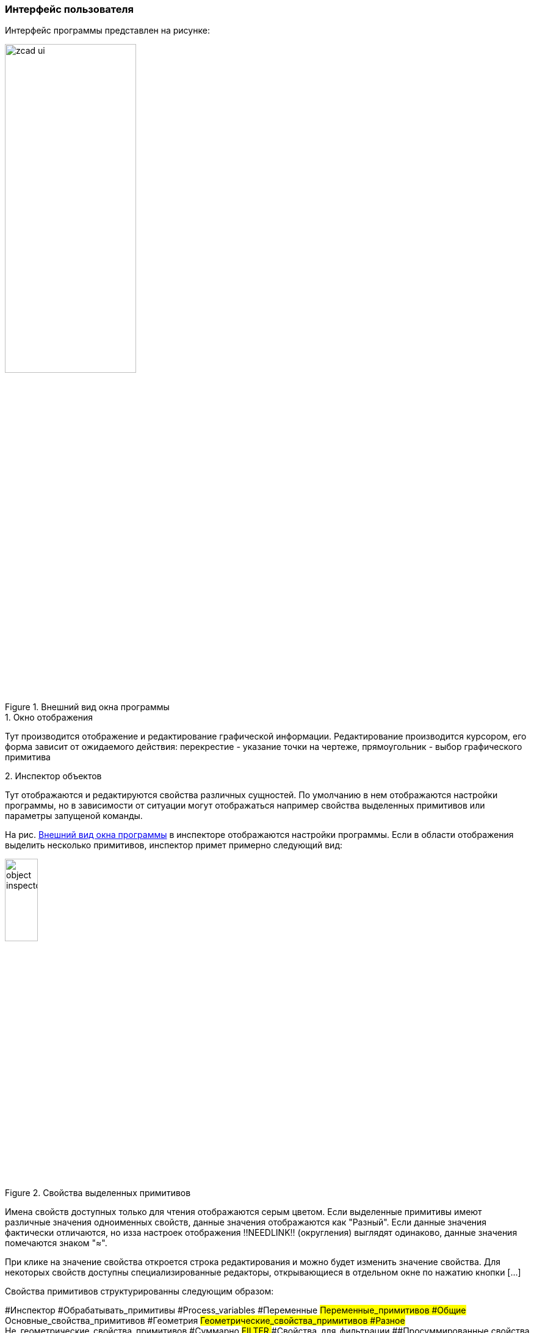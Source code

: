 
### Интерфейс пользователя
Интерфейс программы представлен на рисунке:

[[zcad_ui]]
.Внешний вид окна программы
image::images/zcad_ui.png[width=50%]


.1. Окно отображения
Тут производится отображение и редактирование графической информации. Редактирование производится курсором, его форма зависит от ожидаемого действия: перекрестие - указание точки на чертеже, прямоугольник - выбор графического примитива

.2. Инспектор объектов
Тут отображаются и редактируются свойства различных сущностей. По умолчанию в нем отображаются настройки программы, но в зависимости от ситуации могут отображаться например свойства выделенных примитивов или параметры запущеной команды.

На рис. <<zcad_ui>> в инспекторе отображаются настройки программы. Если в области отображения выделить несколько примитивов, инспектор примет примерно следующий вид:

.Свойства выделенных примитивов
image::images/object_inspector.png[width=25%]

Имена свойств доступных только для чтения отображаются серым цветом. Если выделенные примитивы имеют различные значения одноименных свойств, данные значения отображаются как "Разный".  Если данные значения фактически отличаются, но изза настроек отображения !!NEEDLINK!! (округления) выглядят одинаково, данные значения помечаются знаком "≈".

При клике на значение свойства откроется строка редактирования и можно будет изменить значение свойства. Для некоторых свойств доступны специализированные редакторы, открывающиеся в отдельном окне по нажатию кнопки [...]

Свойства примитивов структурированны следующим образом:
[tree,file="images/object_inspector_strucrure.png",width=25%]
--
#Инспектор
#Обрабатывать_примитивы
#Process_variables
#Переменные
##Переменные_примитивов
#Общие
##Основные_свойства_примитивов
#Геометрия
##Геометрические_свойства_примитивов
#Разное
##Не_геометрические_свойства_примитивов
#Суммарно
##FILTER
###Свойства_для_фильтрации
##Просуммированные свойства
--


.. Обрабатывать примитивы - тут можно выбрать тип примитивов свойства которых отображаются в инспекторе, а нажатием кнопок [*] или [-] оставить только примитивы данного типа в текущем выборе или исключить их из текущего выбора

.. Process variables - ЭКСПЕРИМЕНТАЛЬНО !!NEEDLINK!! управляет обработкой переменных, привязанных к примитивам. Only this ents - только переменные выбранных примитивов; Only related ents - только переменные связанных примитивов; All ents - обрабатываются переменные и примитивов из текущего выбора и связанных с ними примитивов 

.. Переменные - на этом уровне структуры будут отображены все доступные в соответствии с значением Process variables переменные. При отображении переменных свзанных примитивов возможна цветовая раскраска значений ЭКСПЕРИМЕНТАЛЬНО !!NEEDLINK!!

.. Общие - тут перечисдены общие свойства примитивов: слой, цвет, вес и т.п.

.. Геометрия - различные геометрические свойства: точки вставки, координаты, длины и т.п.

.. Суммарно - некоторые свойства допускающие суммирование, например при выборе нескольких отрезков тут будет их суммарная длина. Здесь же в ветке FILTER будут некоторые свойства допускающие фильтрацию, например можно кнопкой [*] оставить в текущем выборе тиолько примитивы лежащие на определенном слое.


.3. Окно сообщений
Тут отображается различные сообщения по ходу работы программы. Информация о процессах, сообщения о ошибках, предупреждения, подсказки для пользователя и т.п.

.4. Командная строка
Тут можно ввести имя команды, тем самым запустив ее, либо ввести координату точки на запрос уже выполняемой команды.

Поле ввода имеет подсказку меняющуюся по текущей ситуации. Когда программа ожидает ввода команды подсказка имеет вид `Команда>` и `>` когда ожидается координата.

Перечень доступных комманд приведен в <<command_list>> команда может быть введена как просто по имени, так с операндом. Операнд указывается в скобках после имени команды. Например ввод `Load` вызовет диалог открытия файла чертежа и последующую его загрузку. Ввод `Load(D:\file.dxf)` сразу вызовет загрузку файла D:\file.dxf. Парсинг операндов выполняется силами команды, поэтому синтаксис в разных командах отличается

Координаты можно вводить как 2D, так и 3D, при этом 2D будут переведены в 3D подстановкой 0 в качестве координаты Z. Также можно вводить как абсолютные, так и относительные (относительно последней указанной точки) значения. Относительные координаты задаются указанием знака `@` перед координатой X.

Например если в открытом чертеже на запрос `Команда>` ввести `Line`, затем `10,30`, затем `@1,2` будет построена линия с координатами (10,30)-(11,32)

Командная строка может быть отключена !!NEEDLINK!! В режиме с выключеной командной строкой становятся доступны буквенные хоткеи - с включенной нажатия букв обрабатываются командной строкой


.5. Статусная строка.
Здесь отображаются координаты курсора и прогрессбары долгих процессов. Также есть быстрый доступ к кнопкам переключения различных режимов работы программы !!NEEDLINK!!

.6. Тулбары
Здесь сгруппированы иконки различных комманд для их быстрого запуска. !!NEEDLINK!!

.7. Палитры
Могут отображаться в древовидном виде и в виде списка иконок. К каждому листу дерева или иконке списка может быть привяана произвольная команда, запускаемая при клике по элементу. Как правило это команды втавки устройств или блоков. Древовидные палитры дополнительно оснащены полем фильтра для быстрого нахождения элементов !!NEEDLINK!!

.8. Навигаторы
Навигаторы служат для быстрой навигации по чертежу, нахождению на нем тех или иных элементов. Представляют из себя настраиваимую древовидную структуру отображения данных. На данный момент в программе доступны навигаторы устройств, кабелей, стояков и примитивов





